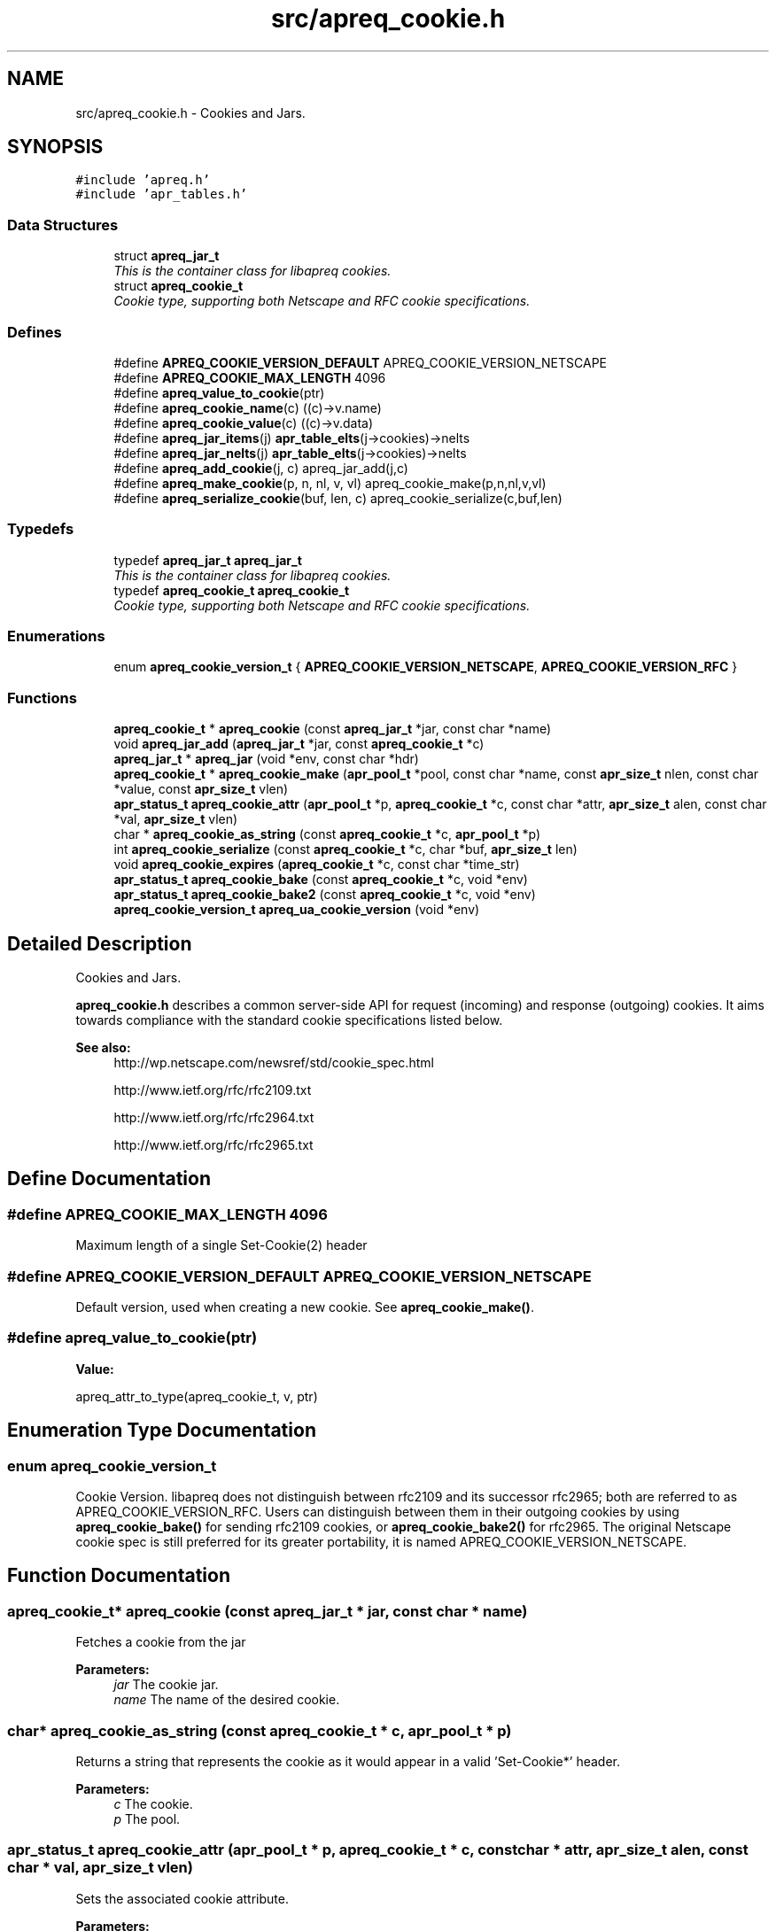 .TH "src/apreq_cookie.h" 3 "30 Aug 2004" "Version 2.04-dev" "libapreq2" \" -*- nroff -*-
.ad l
.nh
.SH NAME
src/apreq_cookie.h \- Cookies and Jars. 
.SH SYNOPSIS
.br
.PP
\fC#include 'apreq.h'\fP
.br
\fC#include 'apr_tables.h'\fP
.br

.SS "Data Structures"

.in +1c
.ti -1c
.RI "struct \fBapreq_jar_t\fP"
.br
.RI "\fIThis is the container class for libapreq cookies. \fP"
.ti -1c
.RI "struct \fBapreq_cookie_t\fP"
.br
.RI "\fICookie type, supporting both Netscape and RFC cookie specifications. \fP"
.in -1c
.SS "Defines"

.in +1c
.ti -1c
.RI "#define \fBAPREQ_COOKIE_VERSION_DEFAULT\fP   APREQ_COOKIE_VERSION_NETSCAPE"
.br
.ti -1c
.RI "#define \fBAPREQ_COOKIE_MAX_LENGTH\fP   4096"
.br
.ti -1c
.RI "#define \fBapreq_value_to_cookie\fP(ptr)"
.br
.ti -1c
.RI "#define \fBapreq_cookie_name\fP(c)   ((c)->v.name)"
.br
.ti -1c
.RI "#define \fBapreq_cookie_value\fP(c)   ((c)->v.data)"
.br
.ti -1c
.RI "#define \fBapreq_jar_items\fP(j)   \fBapr_table_elts\fP(j->cookies)->nelts"
.br
.ti -1c
.RI "#define \fBapreq_jar_nelts\fP(j)   \fBapr_table_elts\fP(j->cookies)->nelts"
.br
.ti -1c
.RI "#define \fBapreq_add_cookie\fP(j, c)   apreq_jar_add(j,c)"
.br
.ti -1c
.RI "#define \fBapreq_make_cookie\fP(p, n, nl, v, vl)   apreq_cookie_make(p,n,nl,v,vl)"
.br
.ti -1c
.RI "#define \fBapreq_serialize_cookie\fP(buf, len, c)   apreq_cookie_serialize(c,buf,len)"
.br
.in -1c
.SS "Typedefs"

.in +1c
.ti -1c
.RI "typedef \fBapreq_jar_t\fP \fBapreq_jar_t\fP"
.br
.RI "\fIThis is the container class for libapreq cookies. \fP"
.ti -1c
.RI "typedef \fBapreq_cookie_t\fP \fBapreq_cookie_t\fP"
.br
.RI "\fICookie type, supporting both Netscape and RFC cookie specifications. \fP"
.in -1c
.SS "Enumerations"

.in +1c
.ti -1c
.RI "enum \fBapreq_cookie_version_t\fP { \fBAPREQ_COOKIE_VERSION_NETSCAPE\fP, \fBAPREQ_COOKIE_VERSION_RFC\fP }"
.br
.in -1c
.SS "Functions"

.in +1c
.ti -1c
.RI "\fBapreq_cookie_t\fP * \fBapreq_cookie\fP (const \fBapreq_jar_t\fP *jar, const char *name)"
.br
.ti -1c
.RI "void \fBapreq_jar_add\fP (\fBapreq_jar_t\fP *jar, const \fBapreq_cookie_t\fP *c)"
.br
.ti -1c
.RI "\fBapreq_jar_t\fP * \fBapreq_jar\fP (void *env, const char *hdr)"
.br
.ti -1c
.RI "\fBapreq_cookie_t\fP * \fBapreq_cookie_make\fP (\fBapr_pool_t\fP *pool, const char *name, const \fBapr_size_t\fP nlen, const char *value, const \fBapr_size_t\fP vlen)"
.br
.ti -1c
.RI "\fBapr_status_t\fP \fBapreq_cookie_attr\fP (\fBapr_pool_t\fP *p, \fBapreq_cookie_t\fP *c, const char *attr, \fBapr_size_t\fP alen, const char *val, \fBapr_size_t\fP vlen)"
.br
.ti -1c
.RI "char * \fBapreq_cookie_as_string\fP (const \fBapreq_cookie_t\fP *c, \fBapr_pool_t\fP *p)"
.br
.ti -1c
.RI "int \fBapreq_cookie_serialize\fP (const \fBapreq_cookie_t\fP *c, char *buf, \fBapr_size_t\fP len)"
.br
.ti -1c
.RI "void \fBapreq_cookie_expires\fP (\fBapreq_cookie_t\fP *c, const char *time_str)"
.br
.ti -1c
.RI "\fBapr_status_t\fP \fBapreq_cookie_bake\fP (const \fBapreq_cookie_t\fP *c, void *env)"
.br
.ti -1c
.RI "\fBapr_status_t\fP \fBapreq_cookie_bake2\fP (const \fBapreq_cookie_t\fP *c, void *env)"
.br
.ti -1c
.RI "\fBapreq_cookie_version_t\fP \fBapreq_ua_cookie_version\fP (void *env)"
.br
.in -1c
.SH "Detailed Description"
.PP 
Cookies and Jars. 

\fBapreq_cookie.h\fP describes a common server-side API for request (incoming) and response (outgoing) cookies. It aims towards compliance with the standard cookie specifications listed below.
.PP
\fBSee also:\fP
.RS 4
http://wp.netscape.com/newsref/std/cookie_spec.html 
.PP
http://www.ietf.org/rfc/rfc2109.txt 
.PP
http://www.ietf.org/rfc/rfc2964.txt 
.PP
http://www.ietf.org/rfc/rfc2965.txt
.RE
.PP

.SH "Define Documentation"
.PP 
.SS "#define APREQ_COOKIE_MAX_LENGTH   4096"
.PP
Maximum length of a single Set-Cookie(2) header 
.SS "#define APREQ_COOKIE_VERSION_DEFAULT   APREQ_COOKIE_VERSION_NETSCAPE"
.PP
Default version, used when creating a new cookie. See \fBapreq_cookie_make()\fP. 
.SS "#define apreq_value_to_cookie(ptr)"
.PP
\fBValue:\fP
.PP
.nf
apreq_attr_to_type(apreq_cookie_t, \
                                                      v, ptr)
.fi
.SH "Enumeration Type Documentation"
.PP 
.SS "enum \fBapreq_cookie_version_t\fP"
.PP
Cookie Version. libapreq does not distinguish between rfc2109 and its successor rfc2965; both are referred to as APREQ_COOKIE_VERSION_RFC. Users can distinguish between them in their outgoing cookies by using \fBapreq_cookie_bake()\fP for sending rfc2109 cookies, or \fBapreq_cookie_bake2()\fP for rfc2965. The original Netscape cookie spec is still preferred for its greater portability, it is named APREQ_COOKIE_VERSION_NETSCAPE. 
.SH "Function Documentation"
.PP 
.SS "\fBapreq_cookie_t\fP* apreq_cookie (const \fBapreq_jar_t\fP * jar, const char * name)"
.PP
Fetches a cookie from the jar
.PP
\fBParameters:\fP
.RS 4
\fIjar\fP The cookie jar. 
.br
\fIname\fP The name of the desired cookie. 
.RE
.PP

.SS "char* apreq_cookie_as_string (const \fBapreq_cookie_t\fP * c, \fBapr_pool_t\fP * p)"
.PP
Returns a string that represents the cookie as it would appear in a valid 'Set-Cookie*' header.
.PP
\fBParameters:\fP
.RS 4
\fIc\fP The cookie. 
.br
\fIp\fP The pool. 
.RE
.PP

.SS "\fBapr_status_t\fP apreq_cookie_attr (\fBapr_pool_t\fP * p, \fBapreq_cookie_t\fP * c, const char * attr, \fBapr_size_t\fP alen, const char * val, \fBapr_size_t\fP vlen)"
.PP
Sets the associated cookie attribute. 
.PP
\fBParameters:\fP
.RS 4
\fIp\fP Pool for allocating the new attribute. 
.br
\fIc\fP Cookie. 
.br
\fIattr\fP Name of attribute- leading '-' or '$' characters are ignored. 
.br
\fIalen\fP Length of attr. 
.br
\fIval\fP Value of new attribute. 
.br
\fIvlen\fP Length of new attribute. 
.RE
.PP
\fBRemarks:\fP
.RS 4
Ensures cookie version & time are kept in sync. 
.RE
.PP

.SS "\fBapr_status_t\fP apreq_cookie_bake (const \fBapreq_cookie_t\fP * c, void * env)"
.PP
Add the cookie to the outgoing 'Set-Cookie' headers.
.PP
\fBParameters:\fP
.RS 4
\fIc\fP The cookie. 
.br
\fIenv\fP Environment. 
.RE
.PP

.SS "\fBapr_status_t\fP apreq_cookie_bake2 (const \fBapreq_cookie_t\fP * c, void * env)"
.PP
Add the cookie to the outgoing 'Set-Cookie2' headers.
.PP
\fBParameters:\fP
.RS 4
\fIc\fP The cookie. 
.br
\fIenv\fP Environment. 
.RE
.PP

.SS "void apreq_cookie_expires (\fBapreq_cookie_t\fP * c, const char * time_str)"
.PP
Set the Cookie's expiration date.
.PP
\fBParameters:\fP
.RS 4
\fIc\fP The cookie. 
.br
\fItime_str\fP If NULL, the Cookie's expiration date is unset, making it a session cookie. This means no 'expires' or 'max-age' attribute will appear in the cookie's serialized form. If time_str is not NULL, the expiration date will be reset to the offset (from now) represented by time_str. The time_str should be in a format that \fBapreq_atoi64t()\fP can understand, namely /[+-]?+*[YMDhms]/. 
.RE
.PP

.SS "\fBapreq_cookie_t\fP* apreq_cookie_make (\fBapr_pool_t\fP * pool, const char * name, const \fBapr_size_t\fP nlen, const char * value, const \fBapr_size_t\fP vlen)"
.PP
Returns a new cookie, made from the argument list.
.PP
\fBParameters:\fP
.RS 4
\fIpool\fP Pool which allocates the cookie. 
.br
\fIname\fP The cookie's name. 
.br
\fInlen\fP Length of name. 
.br
\fIvalue\fP The cookie's value. 
.br
\fIvlen\fP Length of value. 
.RE
.PP

.SS "int apreq_cookie_serialize (const \fBapreq_cookie_t\fP * c, char * buf, \fBapr_size_t\fP len)"
.PP
Same functionality as apreq_cookie_as_string. Stores the string representation in buf, using up to len bytes in buf as storage. The return value has the same semantics as that of apr_snprintf, including the special behavior for a 'len = 0' argument.
.PP
\fBParameters:\fP
.RS 4
\fIc\fP The cookie. 
.br
\fIbuf\fP Storage location for the result. 
.br
\fIlen\fP Size of buf's storage area. 
.RE
.PP

.SS "\fBapreq_jar_t\fP* apreq_jar (void * env, const char * hdr)"
.PP
Parse the incoming 'Cookie:' headers into a cookie jar.
.PP
\fBParameters:\fP
.RS 4
\fIenv\fP The current environment. 
.br
\fIhdr\fP String to parse as a HTTP-merged 'Cookie' header. 
.RE
.PP
\fBRemarks:\fP
.RS 4
'data = NULL' has special behavior. In this case, apreq_jar(env,NULL) will attempt to fetch a cached object from the environment via apreq_env_jar. Failing that, it will replace 'hdr' with the result of \fBapreq_env_cookie(env)\fP, parse that, and store the resulting object back within the environment. This maneuver is designed to mimimize parsing work, since generating the cookie jar is relatively expensive. 
.RE
.PP

.SS "void apreq_jar_add (\fBapreq_jar_t\fP * jar, const \fBapreq_cookie_t\fP * c)"
.PP
Adds a cookie by pushing it to the bottom of the jar.
.PP
\fBParameters:\fP
.RS 4
\fIjar\fP The cookie jar. 
.br
\fIc\fP The cookie to add. 
.RE
.PP

.SS "\fBapreq_cookie_version_t\fP apreq_ua_cookie_version (void * env)"
.PP
Looks for the presence of a 'Cookie2' header to determine whether or not the current User-Agent supports rfc2965. 
.PP
\fBParameters:\fP
.RS 4
\fIenv\fP The current environment. 
.RE
.PP
\fBReturns:\fP
.RS 4
APREQ_COOKIE_VERSION_RFC if rfc2965 is supported, APREQ_COOKIE_VERSION_NETSCAPE otherwise. 
.RE
.PP

.SH "Author"
.PP 
Generated automatically by Doxygen for libapreq2 from the source code.
